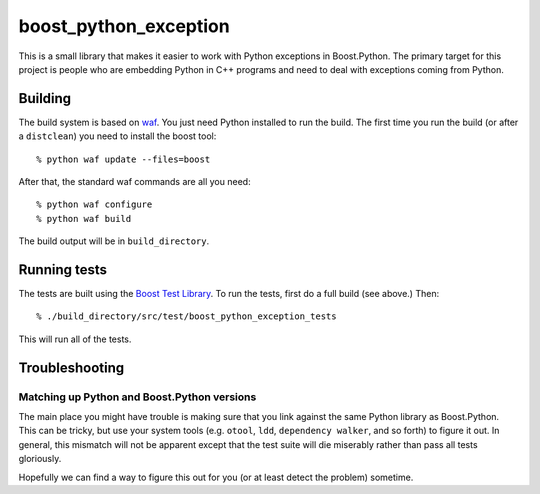 ========================
 boost_python_exception
========================

This is a small library that makes it easier to work with Python
exceptions in Boost.Python. The primary target for this project is
people who are embedding Python in C++ programs and need to deal with
exceptions coming from Python.

Building
========

The build system is based on `waf
<https://code.google.com/p/waf/>`_. You just need Python installed to
run the build. The first time you run the build (or after a
``distclean``) you need to install the boost tool::

     % python waf update --files=boost

After that, the standard waf commands are all you need::

     % python waf configure
     % python waf build

The build output will be in ``build_directory``.

Running tests
=============

The tests are built using the `Boost Test Library
<http://www.boost.org/doc/libs/1_56_0_b1/libs/test/doc/html/index.html>`_. To
run the tests, first do a full build (see above.) Then::

    % ./build_directory/src/test/boost_python_exception_tests

This will run all of the tests.

Troubleshooting
===============

Matching up Python and Boost.Python versions
--------------------------------------------

The main place you might have trouble is making sure that you link
against the same Python library as Boost.Python. This can be tricky,
but use your system tools (e.g. ``otool``, ``ldd``, ``dependency
walker``, and so forth) to figure it out. In general, this mismatch
will not be apparent except that the test suite will die miserably
rather than pass all tests gloriously.

Hopefully we can find a way to figure this out for you (or at least
detect the problem) sometime.
